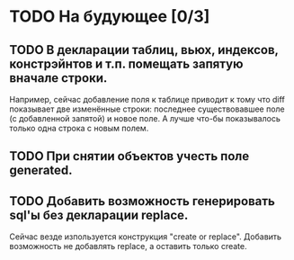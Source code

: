 * TODO На будующее [0/3]

** TODO В декларации таблиц, вьюх, индексов, констрэйнтов и т.п. помещать запятую вначале строки.
	Например, сейчас добавление поля к таблице приводит к тому что diff показывает две
	изменённые строки: последнее существовавшее поле (с добавленной запятой) и новое поле. А
	лучше что-бы показывалось только одна строка с новым полем.

** TODO При снятии объектов учесть  поле generated.
** TODO Добавить возможность генерировать sql'ы без декларации replace.
        Сейчас везде изпользуется конструкция "create or replace". Добавить возможность не добавлять replace, а оставить только create.
